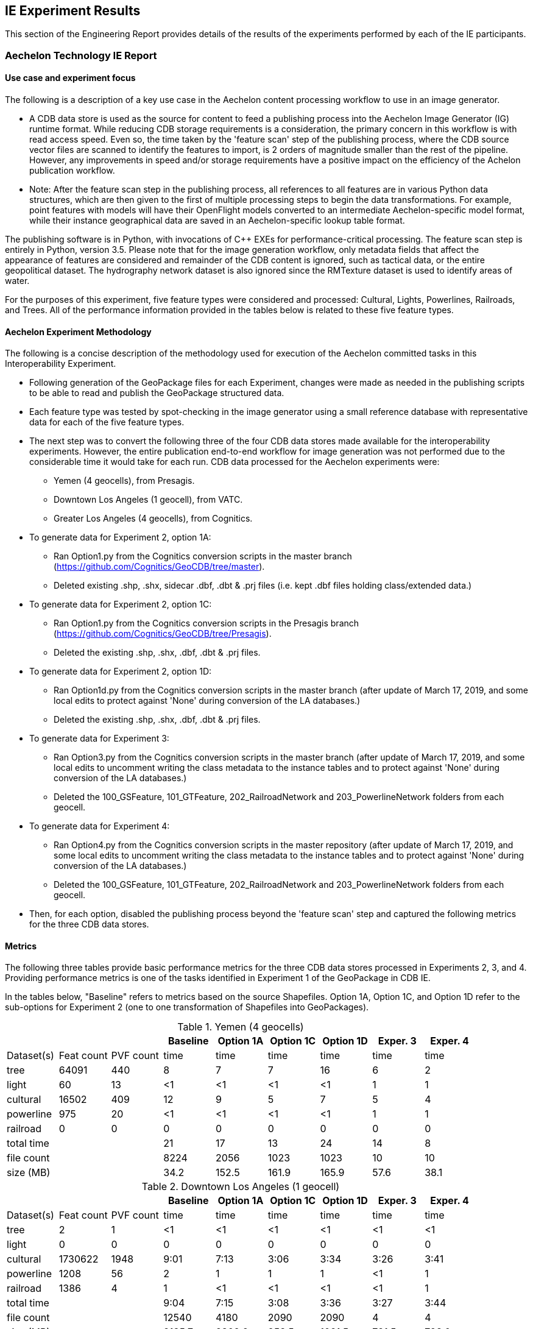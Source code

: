 [[ResultsClause]]
== IE Experiment Results

This section of the Engineering Report provides details of the results of the experiments performed by each of the IE participants.

=== Aechelon Technology IE Report

==== Use case and experiment focus

The following is a description of a key use case in the Aechelon content processing workflow to use in an image generator.

* A CDB data store is used as the source for content to feed a publishing process into the Aechelon Image Generator (IG) runtime format. While reducing CDB storage requirements is a consideration, the primary concern in this workflow is with read access speed. Even so, the time taken by the 'feature scan' step of the publishing process, where the CDB source vector files are scanned to identify the features to import, is 2 orders of magnitude smaller than the rest of the pipeline. However, any improvements in speed and/or storage requirements have a positive impact on the efficiency of the Achelon publication workflow.
* Note: After the feature scan step in the publishing process, all references to all features are in various Python data structures, which are then given to the first of multiple processing steps to begin the data transformations. For example, point features with models will have their OpenFlight models converted to an intermediate Aechelon-specific model format, while their instance geographical data are saved in an Aechelon-specific lookup table format.

The publishing software is in Python, with invocations of C++ EXEs for performance-critical processing. The feature scan step is entirely in Python, version 3.5. Please note that for the image generation workflow, only metadata fields that affect the appearance of features are considered and remainder of the CDB content is ignored, such as tactical data, or the entire geopolitical dataset. The hydrography network dataset is also ignored since the RMTexture dataset is used to identify areas of water.

For the purposes of this experiment, five feature types were considered and processed: Cultural, Lights, Powerlines, Railroads, and Trees. All of the performance information provided in the tables below is related to these five feature types.

==== Aechelon Experiment Methodology

The following is a concise description of the methodology used for execution of the Aechelon committed tasks in this Interoperability Experiment.

* Following generation of the GeoPackage files for each Experiment, changes were made as needed in the publishing scripts to be able to read and publish the GeoPackage structured data.
* Each feature type was tested by spot-checking in the image generator using a small reference database with representative data for each of the five feature types.
* The next step was to convert the following three of the four CDB data stores made available for the interoperability experiments. However, the entire publication end-to-end workflow for image generation was not performed due to the considerable time it would take for each run. CDB data processed for the Aechelon experiments were:
  ** Yemen (4 geocells), from Presagis.
  ** Downtown Los Angeles (1 geocell), from VATC.
  ** Greater Los Angeles (4 geocells), from Cognitics.
* To generate data for Experiment 2, option 1A:
  ** Ran Option1.py from the Cognitics conversion scripts in the master branch (https://github.com/Cognitics/GeoCDB/tree/master).
  ** Deleted existing .shp, .shx, sidecar .dbf, .dbt & .prj files (i.e. kept .dbf files holding class/extended data.)
* To generate data for Experiment 2, option 1C:
  ** Ran Option1.py from the Cognitics conversion scripts in the Presagis branch (https://github.com/Cognitics/GeoCDB/tree/Presagis).
  ** Deleted the existing .shp, .shx, .dbf, .dbt & .prj files.
* To generate data for Experiment 2, option 1D:
  ** Ran Option1d.py from the Cognitics conversion scripts in the master branch (after update of March 17, 2019, and some local edits to protect against 'None' during conversion of the LA databases.)
  ** Deleted the existing .shp, .shx, .dbf, .dbt & .prj files.
* To generate data for Experiment 3:
  ** Ran Option3.py from the Cognitics conversion scripts in the master branch (after update of March 17, 2019, and some local edits to uncomment writing the class metadata to the instance tables and to protect against 'None' during conversion of the LA databases.)
  ** Deleted the 100_GSFeature, 101_GTFeature, 202_RailroadNetwork and 203_PowerlineNetwork folders from each geocell.
* To generate data for Experiment 4:
  ** Ran Option4.py from the Cognitics conversion scripts in the master repository (after update of March 17, 2019, and some local edits to uncomment writing the class metadata to the instance tables and to protect against 'None' during conversion of the LA databases.)
  ** Deleted the 100_GSFeature, 101_GTFeature, 202_RailroadNetwork and 203_PowerlineNetwork folders from each geocell.
* Then, for each option, disabled the publishing process beyond the 'feature scan' step and captured the following metrics for the three CDB data stores.

==== Metrics

The following three tables provide basic performance metrics for the three CDB data stores processed in Experiments 2, 3, and 4. Providing performance metrics is one of the tasks identified in Experiment 1 of the GeoPackage in CDB IE.

In the tables below, "Baseline" refers to metrics based on the source Shapefiles. Option 1A, Option 1C, and Option 1D refer to the sub-options for Experiment 2 (one to one transformation of Shapefiles into GeoPackages).

.Yemen (4 geocells)
[width="90%",options="header"]
|===
|           |           |          |Baseline  |Option 1A |Option 1C |Option 1D |Exper. 3 |Exper. 4
|Dataset(s) |Feat count |PVF count |     time |     time |     time |     time |    time |    time
|tree       |     64091 |     440  |        8 |        7 |        7 |       16 |       6 |       2
|light      |        60 |      13  |       <1 |       <1 |       <1 |       <1 |       1 |       1
|cultural   |     16502 |     409  |       12 |        9 |        5 |        7 |       5 |       4
|powerline  |       975 |      20  |       <1 |       <1 |       <1 |       <1 |       1 |       1
|railroad   |         0 |       0  |        0 |        0 |        0 |        0 |       0 |       0
|total time |  | |                         21 |       17 |       13 |       24 |      14 |       8
|file count |  | |                       8224 |     2056 |     1023 |     1023 |      10 |      10
|size (MB)  |  | |                        34.2|     152.5|     161.9|     165.9|     57.6|     38.1
|===


.Downtown Los Angeles (1 geocell)
[width="90%",options="header"]
|===
|           |           |          |Baseline  |Option 1A |Option 1C |Option 1D |Exper. 3 |Exper. 4

|Dataset(s) |Feat count |PVF count |     time |     time |     time |     time |    time |    time
|tree       |        2  |        1 |       <1 |       <1 |       <1 |       <1 |      <1 |      <1
|light      |        0  |        0 |        0 |        0 |        0 |        0 |       0 |       0
|cultural   |  1730622  |     1948 |     9:01 |     7:13 |     3:06 |     3:34 |    3:26 |    3:41
|powerline  |     1208  |       56 |        2 |        1 |        1 |        1 |      <1 |       1
|railroad   |     1386  |        4 |        1 |       <1 |       <1 |       <1 |      <1 |       1
|total time |   ||                      9:04 |     7:15 |     3:08 |     3:36 |    3:27 |    3:44
|file count |   ||                     12540 |     4180 |     2090 |     2090 |       4 |       4
|size (MB)  |   ||                     2185.7|    2309.2|     958.5|    1021.5|    791.5|    798.0
|===

.Greater Los Angeles (4 geocells)
[width="90%",options="header"]
|===
|           |           |          |Baseline  |Option 1A |Option 1C |Option 1D |Exper. 3 |Exper. 4

|Dataset(s) |Feat count |PVF count |     time |     time |     time |     time |    time |    time
|tree       |        5  |        2 |       <1 |        1 |       <1 |       <1 |       1 |      <1
|light      |        0  |        0 |        0 |        0 |        0 |        0 |       1 |      <1
|cultural   |  3138841  |     6013 |    15:02 |    12:02 |     6:14 |     7:25 |    6:57 |    7:17
|powerline  |     3932  |      160 |        1 |        1 |        1 |        1 |       1 |       1
|railroad   |     9367  |       87 |        1 |        1 |        1 |        1 |       1 |      <1
|total time |      ||                   15:04 |    12:05 |     6:16 |     7:27 |    7:01 |    7:19
|file count |      ||                   38961 |    12986 |     6493 |     6493 |      14 |      14
|size (MB)  |      ||                   3738.2|    4275.9|    1958.6|    2067.0|   1335.7|   1339.3
|===

==== Legend

* Feat count: feature count of valid features found of the given type
* PVF count: primary vector file count, after validation, for the given type (i.e. only counting .shp files for Experiment 1 or .gpkg files for Experiment 2.)
* Time: in minute:second notation when over 1 minute, else in seconds
* The cultural feature dataset is from both 100_GSFeatures (S001_T001 & S002_T001) and 101_GTFeatures (S001_T001)
* File count: total number of files from 100_GSFeatures, 101_GTFeatures, 202_RailroadNetwork & 203_PowerLineNetwork
* Size: storage, in MB, used by all the files from 100_GSFeatures, 101_GTFeatures, 202_RailroadNetwork & 203_PowerLineNetwork

==== Notes and observations
* All source CDB files were on a local RAID drive so network traffic did not contribute to the timings.
* In the Greater Los Angeles database, there were somehow more features of some types coming from GeoPackage files compared to Shapefiles (3140180 instead of 3138841 cultural features, and 4012 instead of 3932 powerline features), but there were also over 1000 warnings from OGR during conversion and while reading of the type "Warning 1: Unable to parse srs_id '100000' well-known text ''." After the 1000th such warning, also got "More than 1000 errors or warnings have been reported. No more will be reported from now."  Perhaps the conversion from Shapefiles to GeoPackages with `ogr2ogr` - an executable provided by OGR - generated these excess invalid files. These warnings appeared in the Downtown LA database as well, but the feature counts matched after conversion. Checking any further downstream for discrepancies in the processing pipeline was not performed.
* For the powerline network dataset, statistics include both the tower point features and the wire lineal features.
* There is a slight increase in the file size in the Los Angeles databases when comparing the results of Experiment 3 and Experiment 4. However, there is a significant decrease in the size of the Yemen database. From a quick inspection of the data, this seems to correlate with the fact that almost all the cultural features in Los Angeles come from 100_GSFeatures which require unique records per instance, whereas for Yemen the majority of cultural features come from 101_GTFeatures.
* Experiment 3 has slightly better timings for large-count datasets than Experiment 4 in our use case since we scan each LOD in order, so having LODs in separate layers in the option 3 GeoPackage performs better.

=== CAE Results for Experiment 2

==== Focus of the Experiment

CAE focused on Experiment #2 as described in Section 5 - Details of the Experiments Performed. Specifically, CAE focused on the part of the experiment where each Shapefile is replaced by one GeoPackage file.

CAE performed a series of tests to measure the impact of Shapefile-to-GeoPackage conversion on file size, file count, network transfer, and decode performance. These tests are detailed in the following sections.

CAE conclusion with some observations and recommendations for futher development of the standard can be found in Section 7 - Recommendations.

==== Comparing File Formats

The first step of the CAE experiment was to compare other file formats that would be appropriate to store CDB Vector Data. These formats include GeoJSON and GML in addition to Shapefiles and GeoPackages. The table below lists the observed file sizes.

.Converted File Sizes
[options="header"]
|=========================
| |Shapefile | GeoPackage | GeoJSON | GML
| Small input   >|  0.5 KB >|  112 KB >|  0.5 KB >|  3.6 KB
| Medium input  >|   32 KB >|  152 KB >|   48 KB >|  106 KB
| Large input   >|  336 KB >|  520 KB >|  824 KB >|  928 KB
| Largest input >| 2686 KB >| 3084 KB >| 4410 KB >| 9008 KB
|=========================

Notes and observations:

* GeoPackages are very space-inefficient at encoding small numbers of features. An amount of data that requires 0.5 KB in Shapefile or GeoJSON encoding was observed to require 112 KB as output by `ogr2ogr`. However, not all database objects generated by `ogr2ogr` appear to be strictly required by the standard, and we were able to construct a GeoPackage that should be minimally standard-compliant in as little as 36 KB. This was done by not including optional tables, indexes, triggers, or sequences.
* The actual space required on disk increases these numbers to varying degrees. The minimum disk space required for a Shapefile in this test CAE observed to be 12 KB (3 files times 4 KB allocation unit size).
* GeoJSON and GML are less space-efficient than binary alternatives at larger file sizes. GML is particularly large, being in some cases more than twice the size of a GeoJSON file and three times the size of the corresponding Shapefile. However, GeoJSON and GML remain interesting from the standpoint of interoperability.

Notably, CAE also observed that every new table added to a SQLite database increases the size by a minimum of 4 KB, which is presumably an internal allocation unit intended to support real-time addition of data rows.

CAE also did a simple read-performance test on each of these files. For this test, CAE measured the time taken by GDAL to open the file, iterate through all features, then close the file. All measurements represent the mean of 8 runs.

.Initial Read Performance Test
[options="header"]
|=========================
| | Shapefile | GeoPackage | GeoJSON | GML
| Small input   >|   2.3 ms >|  4.6 ms >|   0.7 ms >|   2.3 ms
| Medium input  >|   5.5 ms >|  4.6 ms >|   4.3 ms >|   4.7 ms
| Large input   >|  14.3 ms >|  6.7 ms >|  53.0 ms >|  18.6 ms
| Largest input >| 278.5 ms >| 40.4 ms >| 347.0 ms >| 183.3 ms
|=========================

Notes and observations:

* GeoPackage read performance scales extremely well at these file sizes. However, there is a fixed overhead that is rather larger than for the other file formats.

* GML read performance scales favorably to Shapefiles, with a fixed overhead comparable to Shapefiles (at least in GDAL).

* GeoJSON has a very low fixed overhead, but scales surprisingly poorly. CAE strongly suspects that this performance problem is due to GDAL's use of the `libjson` library. For future performance tests with this format, CAE strongly recommends using RapidJSON ( http://rapidjson.org/ ) or other comparably fast JSON parser. At least one benchmark ( https://github.com/mloskot/json_benchmark ) reports libjson as being 30 times slower than RapidJSON for GeoJSON data, and another benchmark reports that libjson does not correctly handle UTF-8 data ( https://github.com/miloyip/nativejson-benchmark ), which could be an interoperability issue. With a faster JSON parser, CAE expects performance to be similar to GML or even faster due to smaller file size.


==== Modifications to the GDAL/OGR Library

In preparation for more comprehensive tests, CAE then made a few minor modifications to the GDAL library to ensure that the Shapefile-to-GeoPackage conversion was sufficiently lossless for our purposes.

CAE made the following modifications:

* Stopping the library from optimizing away the M dimension in the case of 2D measured geometry. (This optimization saves some space where all M values are `nodata`, but it changes the declared type of the geometry.)
* Mapping the `Logical` DBF field type to the OGR field type `OFTInteger` subtype `OFSTBoolean`. The DBF logical field type was previously handled as a string.
* Mapping the DBF logical values "T" and "F" to "1" and "0", respectively.
* Allowing the DBF reader to correctly read dates with the format `YYYY/MM/DD`.

==== Converting a Full CDB

CAE did not use the sample CDB provided by the participants because their goal was to compare the performance of CAE internal applications when running with a CDB produced by CAE before and after the replacement of Shapefiles with GeoPackage files.

However, CAE believes that their findings may apply equally well to other databases.

CAE built a customized script that invoked the `ogr2ogr` executable to convert all vector files in two CDBs. Class DBF files and junction DBF files were converted to standalone GeoPackage files.

CAE found that the conversion to GeoPackages can substantially increase the amount of disk space required for vector data.

.Disk Space Required
[options="header"]
|=========================
| | ESRI Shapefiles | ESRI Shapefiles (disk) | GeoPackages
| CDB 1 >|  10.1 GB >|  10.4 GB >|  16.4 GB
| CDB 2 >|  12.4 GB >|  20.6 GB >| 119.1 GB
|=========================

Notes and observations:

* Some of the CAE CDBs have a very large number of very small vector files. This leads to an increase in disk space usage: CDB 2 in particular requires 20.6 GB to store 12.4 GB of Shapefiles (assuming a 4 KB allocation unit).
* CAE has not done a complete measurement of file size distributions, but in the case of CDB 1, we do know that over 40 percent of the Shapefiles consist of a single .dbf. The median Esri Shapefile size (sum of .shp/.shx/.dbf/.dbt) is about 3 KB, lower quartile under 1 KB, upper quartile 38 KB. Only 20% of the Shapefiles are larger than 112 KB.
* CDB 2, which CAE believes approaches a worst-case scenario in terms of disk usage increase, has a nearly 6 times increase in on-disk vector data-storage requirements (from 20.6 GB to 119.1 GB). This constitutes a non-negligible risk.

==== Network Test

The CAE application of CDB involves networked client/server systems, so a key performance factor is the time required to request and transfer files over a network. For this test, CAE measured the time taken for a client to request and transfer a selection of vector data files from a networked server. Files were loaded "cold": the CDB data volume was freshly mounted immediately before each test to ensure that the OS file cache was clear. This test loaded files from CDB 2.

.Network Test
[options="header"]
|=========================
| | ESRI Shapefiles | GeoPackages
| Request/Open/Transfer Time >| 5132 ms >| 3475 ms
| Files Transferred >| 669 files >| 223 files
| Data Transferred >| 107 MB >| 161 MB
|=========================

Notes and observations:

* This test does not load class- or extended-attribute files.

* The file-count reduction ratio is 3:1, not 4:1. We do not store 0-byte files if we can avoid it.

* The amount of data transferred is larger for GeoPackages than for Shapefiles, but the number of files requested is substantially smaller. The largest performance factor in this test seems to be the reduction in the number of files requested, not the I/O volume.

* The data transfer increase was only about 1.5x, compared with a 9.6x increase (12.4 GB to 119.1 GB) in total vector data for this CDB. This test should therefore not be taken an indication of worst-case performance, and suggests that the density of geographic features could vary considerably from location to location. Determination of an accurate worst-case performance profile would require more extensive experiments.

==== Real-Time CDB Client Device

The final test was to benchmark the loading time for a certain geographical region in a real time system. CAE measured the decode time, number of files and data transfer volume. The real time system is the client device consuming OGC CDB data over the network. This test loaded files from both CDB 1 and CDB 2.

.Real-Time CDB Client Test
[options="header"]
|=========================
| | ESRI Shapefiles | GeoPackages | difference (+/-)
| Decode-only Time >| 7.37 s >| 5.65 s (GDAL [*]) +
10.81 s (internal) >| +9.09 s
| Files decoded >| 5680 files >| 2838 files >| 50% fewer files
| Data transferred >| 479 MB >| 906 MB >| 89.1% more bytes
|=========================

[*] Our observed GeoPackage decode time is split into GDAL-related processing and internal format conversion (which is not optimized). Although our total GeoPackage decode time was measured at 9.09 seconds slower than Shapefile decode time, the GDAL-only portion of the decode time was 1.72 seconds faster. Writing a well-optimized GeoPackage decoder that decoded directly from SQLite into CAE's internal representation should expect a small performance win.

Notes and observations:

* This test loads class- and extended-attribute files where present.
* The file-count reduction ratio is 2:1, not 4:1. We do not store 0-byte files if we can avoid it.
* We did observe a slight overall slowdown in the system, but the total slowdown was less than the 9.09 seconds observed in the decode process. This suggests that the performance gained by halving the file count was greater than the performance lost by doubling the I/O bandwidth requirements.

=== Compusult Results from Experiment 2
Approach: One GeoPackage per LOD per dataset

CDB: CDBYemen_4.0.0

Available Datasets:

- 101_GTFeature
- 100_GSFeature
- 401_Navigation
- 201_RoadNetwork

Number of Shapefiles processed: 358
Number of GeoPackages created: 18
Total byte size of Shapefiles (bytes): 3,569,324
Total byte size of GeoPackages (bytes): 41,715,712
Elapsed time (seconds): 173

=== FlightSafety Experiment Results

==== FlightSafety International's Use Case for CDB
FlightSafety has developed both a CDB generation tool and a CDB Publisher client.  The performance requirements of the CDB Publisher are much greater than CDB generation, so this report will focus on loading and consuming a CDB dataset. The CDB Publisher uses a CDB data store as the source data for building the synthetic environment for FlightSafety's VITAL 1100 image generator system.  These systems are used for pilot training on a variety of flight simulator systems. The Publisher does not do any preprocessing of the CDB dataset; all CDB data that it consumes is discovered and loaded during the publishing.  This approach was chosen due to the world-wide scope of CDB and unknown quantity of content.  The CDB well defined storage structure makes it easy to find the file(s) containing the data needed for the synthetic environment creation. Based on the flight training system requirements, an appropriate level of detail of vector and model data is discovered and loaded.  The Publisher adapts to the available levels of detail of vector data, and the flight characteristics of the training device. The publishing system is primarily in C++, and the testing was all performed with C++ libraries and code.  The Shapefile API that is tested is a custom FlightSafety library, optimized for faster performance.

==== FlightSafety Experiment Focus
The experiments were focused on just-in-time uses of CDB, similar to how a FlightSafety visual system would use the data. Statistics were collected on the original CDB dataset, and the converted GeoPackage CDB datasets.  These were used to infer the cost of database configuration management and transmission/deployment to a training device. Testing was done on both currently encoded CDB Shapefiles and on converted GeoPackage encoded files (Experiment 2, options 1, 3, and 4). Tests focused on the latency of loading files, processing data, and closing files. Tests were done on different conversion options and settings to come up with optimal recommendations

==== FlightSafety Experiment Methodology

The following describes the methodology used to evaluate, convert and test the CDB datasets using GeoPackage vector encoding.

===== Data Acquisition:
Three CDB datasets were downloaded (from Cognitics, Presagis, and VATC) and loaded on an internal system. The datasets were then split into two CDBs, one of which contains all vector data and the other containing all the other CDB content.  These two CDBs were linked together using CDB's versioning mechanism. This allowed the FlightSafety publisher to see the data as a single dataset. Further:
- Any official or unofficial extension to the CDB was removed for testing purposes.
- Any 0 size vector files were deleted from the CDB with vector data.  These were 0 size shp and shx files for datasets that should only be dbf, and cases of 0 size dbt files when they weren't needed alongside their dbf parent file.

===== Data Evaluation:
All three CDB datasets were flown using FlightSafety's VITAL 1100 image generator and CDB publisher. During the fly-through, any data artifacts were noted and recorded.

===== Data Conversion:
The Python conversion scripts developed by Cognitics, Inc. were downloaded from GitHub. The scripts were modified to properly flatten class-level attributes into the feature table, and to properly handle DBase floating point and logical field types.  Index tables were also added to aid SQL queries designed to get back data for a specific CDB vector file. Script changes were published to a public GitHub under a FlightSafety account (link). When the scripts were run, they created a new output directory for the CDB vector data.  The Metadata folder was copied from the original vector CDB version, which then links this GeoPackage version to the rest of the CDB data. The three main conversion scripts used implemented GeoPackage encoding for Experiment 2 (and sub-options), Experiment 3 and Experiment 4.

===== GeoPackage Testing:
The initial data collection centered on the number of vector files and how much disk space was consumed.  All full CDB storage devices used a 4 KB block size and recorded sizes include the "dead" space due to the minimum block size. The initial tests were testing Shapefiles vs. Option 1.  All vector files were located and timed on the file open and accessing the data within the file.  Total processing time was recorded and compared between the two encodings.  This test accessed the geometry and all the attributes, whether they would have been used by the FlightSafety CDB publisher or not.

The next set of tests involved working with worst case examples and comparing the same file open and access time as before, but for single files.  This highlights performance on the largest vector files.  The average performance times are reported here.

Further testing was performed to see what the trade-offs were between Experiments 2, 3, and 4.  These included loading identical vectors (from a single original Shapefile) from each of three GeoPackage files converted in different ways:

- GeoPackage Experiment 2 in the IE Activity Plan was a straight conversion of the Shapefile.  The GeoPackage contains a single data table with flattened class-level attributes, with the same number of records as the original Shapefile
- GeoPackage Experiment 3 in the IE Activity Plan was a conversion of each CDB dataset's features into a table for each level of detail (LOD) and component selector set, placed into a single GeoPackage (1 per dataset).  It also contained the most tables, and typically had more feature records than option 1 but fewer than option 4.
- GeoPackage Experiment 4 in the IE Activity Plan was a conversion of each CDB dataset's features into a table for each component selector set, placed into a single GeoPackage (1 per dataset).  This method placed all levels of detail into the same table, resulting in a handful of tables, but possibly millions of features per table.

Note: _The results for Experiment 1 (Conversion) are provided in the discussions of IE Experiments 2, 3, and 4._

==== FlightSafety Metrics

===== Original Dataset Statistics
Basic statistics were collected on the original CDB datasets used in the Interoperability Experiment.  The CDB storage size and file counts do not include any 0-sized files (they were not required by the CDB specification) and do not include non-standard extension data.  The last two rows represent the proportion of vector data in the CDB, by the percentage of files and storage used.  The vector datasets used are:
- 100_GSFeature
- 101_GTFeature
- 102_GeoPolitical
- 201_RoadNetwork
- 202_RailroadNetwork
- 203_PowerlineNetwork
- 204_HydrographyNetwork
- 401_Navigation

.Table of Dataset Statistics
[width="90%",options="header"]
|===
|           | Northwest Pacific|  Yemen|Los Angeles
|*Provider*	  |Cognitics	 |Presagis	|VATC
|*CDB Geocell Tiles*|	27|	4|	1
|*CDB Storage Size*|	214 GB	|17.4 GB	|59.6 GB
|*CDB File Count*|	427,536 files	|112,837 files	|62,895 files
|*Vector Storage Size*|	9,152 MB	|53.4 MB	|2,381 MB
|*Vector File Count*|	109,490 files	|4714 files	|13,075 files
|% of CDB storage as vectors	|4.18 %	|0.30 %	|3.90 %
|% of CDB files as vectors	|25.6 %	|4.18 %	|20.8 %
|===

The main takeaway from this table is that vector data does not consume a large amount of storage space, but accounts for a prodigious number of files within a typical CDB.  The main driver of file counts are that Shapefiles are a multi-file format, where three (or four with the .prj projection file) files represent a single Shapefile.  In addition to the multi-file format, CDB uses extra class-level and extended-level attributes encoded as extra DBF files.  So anywhere from 3 to 8 files are used to represent a single logical vector file.

===== Specific Vector File Test Data
Some of the testing below involved loading specific point/linear/areal vectors that represent a single Shapefile.  For these tests, examples were found that represent "worst-case" examples of large vector files.  These larger files would take more time to load, and most occurred within higher LODs that would lead to larger tables in Experiments 3 and 4.  The following table records the specific Shapefile data for individual tests.

[width="90%",options="header"]
|===
|  | Northwest Pacific	| Yemen	|Los Angeles
|*Point Vector* |	N46W124_D101_S002_T001_L04_U15_R12	| N12E045_D100_S001_T001_L04_U12_R0	| N34W119_D100_S001_T001_L05_U8_R20
|*Linear Vector* |	N48W123_D201_S002_T003_L01_U0_R0	| N12E045_D201_S002_T003_L00_U0_R0	| N34W119_D201_S002_T003_L04_U1_R15
|*Areal Vector* |	N47W120_D204_S002_T005_L02_U0_R2	| N12E044_D100_S002_T005_L02_U3_R3	| N34W119_D204_S002_T005_L03_U4_R7
|===

==== Shapefile vs. GeoPackage Experiment 2 Testing

===== Experiment 2 Conversion Statistics
Before the first set of tests, the CDB datasets were converted one-to-one from Shapefiles to GeoPackage, using the Option 1a conversion.  Dataset statistics were then collected on the new datasets and compared with the original datasets.

[width="90%",options="header"]
|===
|  | Northwest Pacific	| Yemen	|Los Angeles
|*Shapefile Vector Storage Size* |	9,152 MB	|53.4 MB	|2,381 MB
|*Shapefile Vector File Count* |	109,490 files	|4714 files	|13,075 files
|*GeoPackage Storage Size* |	17,827 MB	|157.9 MB	|938 MB
|*GeoPackage File Count* |	25,083 files	|1,146 files	|2,615 files
|*Relative Size (>1 is larger)* |	1.95	|2.96	|0.39
|*% Fewer Vector Files* |	77 %	|76 %	|80 %
|===

File counts for the GeoPackage CDB were between a 4:1 and 5:1 reduction in vector files.  The size changes varied dramatically, likely due to how efficient the attributes were packed into the original Shapefile's instance and class-level DBF files.  In general, an increase in CDB size is expected using the approaches defined in Experiment 2.

===== Experiment 2 Testing Focus
The testing focused on the latency of loading and processing the vector data files, and traversing all the geometry features and attributes.  This approach was used to simulate a flight simulation client's use of CDB.

===== Test Procedure 1
The first test was to traverse the entire CDB dataset, find all the vector files and collect the time it took to open, process, and close each vector file.  For each dataset, every vector file was located by walking the directory structure, and then the file loading and processing was timed.  This test was run 30 times on the smaller CDB datasets (Yemen and Los Angeles) and 10 times on the larger Northwest Pacific dataset.  The sum of the file load and process steps are recorded below (while ignoring the file search times).

[width="90%",options="header"]
|===
|*All Vector Files*| Northwest Pacific	| Yemen	|Los Angeles
|*Shapefile Timing* |	835 sec	|10.2 sec	|27.5 sec
|*GeoPackage Timing* |	478 sec	|4.2 sec	|25.7 sec
|*GeoPackage Speed Comparison* |	42% faster	|58% faster	|6.7% faster
|*Average Shapefile Storage Size* |	374 kB	|48 kB	|923 kB
|===

This table shows, on average, that using GeoPackages is faster than using Shapefiles.  These results imply that GeoPackage has a better advantage with smaller files. For example, GeoPackage performed best on Yemen with its relatively small Shapefile/vector files.  However, there is less of an advantage with larger vector files. Therefore, further testing using larger files is recommended.

===== Test Procedure 2
The next set of tests focused on some of the largest individual vector files. This test was performed to evaluate some of the worst case examples.  The exact file names are mentioned above in the Specific Vector File Test Data section.  These test datasets were much larger than the average vector file and cover the three basic geometry types: Points, Line Strings and Polygons.  This allowed testing of files that have many attributes compared to coordinates (points), and testing of files with many coordinates compared to the number of attributes (polygons).

- The file size for Shapefiles includes both the instance-level files (.shp, .shx, .dbf) and the class-level attributes (.dbf), but no extended attributes or projection information.  The GeoPackage file size was the single .gpkg file.
- The timing numbers include opening the file and traversing the geometry and every attribute in each record, including those that would otherwise not be used by the FlightSafety client.  The timing test was performed 100 times alternating between loading from the Shapefile CDB dataset, and the equivalent GeoPackage CDB dataset.
- The last row represents the relative performance of GeoPackage as compared to Shapefiles, with a number higher than 1.0 representing increased speed.

[width="90%",options="header"]
|===
|*Point Vectors*| Northwest Pacific	| Yemen	|Los Angeles
|*Feature Count* |	16,384	|5,552	|4,734
|*Shapefile Size* |	1.91 MB	|1.40 MB	|3.63 MB
|*GeoPackage Size* |	3.93 MB	|1.46 MB	|1.18 MB
|*Shapefile Read* |	55.8 ms	|64.4 ms	|17.4 ms
|*GeoPackage Read* |	82.3 ms	|36.78 ms	|39.9 ms
|*Relative GeoPackage +
Performance +
(>1.0 is faster)* |	0.678	|1.751	|0.437
|===

GeoPackage performance numbers were mixed for point data.  The GeoPackage performance seems linear with the number of features, but the Shapefile API tested was much faster on one case (Los Angeles) and much slower on another (Yemen).

Note:  _The Northwest Pacific dataset uses a minimal number of class-level attributes, resulting in a larger flattened GeoPackage size.  In contrast, the Los Angeles dataset uses mostly unique class-level attributes, which yields a larger overall Shapefile size, but smaller GeoPackage size because fewer class-level attributes needed to be duplicated._

[width="90%",options="header"]
|===
|*Line String Vectors*| Northwest Pacific	| Yemen	|Los Angeles
|*Feature Count* |	8,183	|2,457	|3,343
|*Shapefile Size* |	1.96 MB	|0.71 MB	|2.83 MB
|*GeoPackage Size* |	2.65 MB	|1.08 MB	|1.18 MB
|*Shapefile Read* |	62.2 ms	|26.3 ms	|17.4 ms
|*GeoPackage Read* |	49.9 ms	|19.0 ms	|23.1 ms
|* Relative GeoPackage +
Performance +
(>1.0 is faster)* |	1.246	|1.383	|1.225
|===

The use of GeoPackage increased performance across the board when linear data (22-38%) is processed and used.

[width="90%",options="header"]
|===
|*PolygonVectors*| Northwest Pacific	| Yemen	|Los Angeles
|*Feature Count* |	94	|198	|127
|*Shapefile Size* |	388 kB	|387 kB	|126 kB
|*GeoPackage Size* |	512 kB	|556 kB	|188 kB
|*Shapefile Read* |	9.3 ms	|10.0 ms	|7.3 ms
|*GeoPackage Read* |	6.3 ms	|6.4 ms	|4.9 ms
|*Relative GeoPackage +
Performance +
(>1.0 is faster)* |	1.476	|1.569	|1.502
|===

Larger performance increases for areal data (47% - 56%), at the cost of relatively larger storage size. However, the sample size (number of polygon features) is quite small.

==== GeoPackage Experiments 3 and 4 Testing

===== Experiments 3 & 4 Conversion Statistics

In addition to the one-to-one Shapefile to GeoPackage encoding, FlightSafety wished to also test the other GeoPackage encodings represented by Experiments 3 and 4.  Conversions were performed to create these new CDB datasets using the modified Python conversion scripts.  These were tested against the Experiment CDB datasets used in the previous tests.  The dataset statistics (file sizes and counts) are in the table below.  Conversion notes include:

- The parts of the file name (dataset code/component selectors/lod/row/column values) were initially stored as strings.  Converting these to integers led to about a 10% improvement over the initial string conversion.
- Index tables were created for the parts of the filename that did not comprise the table name.  This led to significant improvements that were up to 90% faster than without the index.
-- Experiment 3 table names were of the form:  "D100_L04_S001_T001".  So indexes were created for the row and column values, assuming that a user might want to generate a SQL query on that table's row and column values.
-- Experiment 4 table names were of the form:  "D100_S001_T001".  So indexes were created for the LOD, row and column values, assuming that a user might want to generate a SQL query on that table's LOD and row and column values.

[width="90%",options="header"]
|===
|*Conversion Statistics*| Northwest Pacific	| Yemen	|Los Angeles
|*GeoPackage Experiment 2 File Count* |	25,083 files	|1,146 files	|2,615 files
|*GeoPackage Experiments 3/4 File Count* |	161 files	|22 files	|7 files
|*% Fewer Vector Files +
Experiments 3/4 vs Experiment 2* |	99.4 %	|98 %	|99.7 %
|===

As expected the number of files is much smaller for Experiments 3 or 4.

[width="90%",options="header"]
|===
|*Conversion Statistics*| Northwest Pacific	| Yemen	|Los Angeles
|*Shapefile Storage Size* |	9,152 MB	|53.4 MB	|2,381 MB
|*GeoPackage Ex 2 Storage Size* |	17,827 MB	|157.9 MB	|938 MB
|*GeoPackage Ex 3 Storage Size* |	16,479 MB	|59.3 MB	|728 MB
|*GeoPackage Ex 4 Storage Size* |	16,729 MB	|55.5 MB	|740 MB
|*Experiments 2 & 3 Relative Size +
(> 1 is larger)* |	0.92	|0.38	|0.78
|*Experiments 2 & 4 Relative Size +
(> 1 is larger)* |	0.94	|0.35	|0.79
|*Shapefile vs Experiment 3 Size +
(> 1 is larger)* |	1.80	|1.11	|0.31
|*Shapefile vs Experiment 4 Size +
(> 1 is larger)* |	1.83	|1.04	|0.31
|===

In all cases, the combined GeoPackage datasets required less storage than the Experiment 2 GeoPackage files. This was true even though the combined datasets have index tables that the Experiment 2 GeoPackages do not have.  Note that in all cases even combining the GeoPackage files into a minimal set does not lead to a smaller vector dataset than Shapefiles.

===== Testing Procedure
The testing focus for comparing the different GeoPackage encoding Experiments was on the latency of loading the GeoPackage file and using SQL queries to return the records converted from a single Shapefile.  This approach is similar to the Shapefiles vs GeoPackage testing done above, but the test was constructed slightly differently.

-	The GeoPackage was opened and an SQL query was performed to return the data that represented a single Shapefile's vector data.  In each query, the number of records in the table varied according to the type of conversion performed, but the amount of data and the values returned by the query were identical.
-	The SQL queries used for each GeoPackage Experiment were variations on the following:
--	Experiment 2:  SELECT * FROM 'D100_S001_T001_L04_U12_R0'
--	Experiment 3:  SELECT * FROM '100_GSFeature_L04_S001_T001' WHERE _UREF='12' AND _RREF='0'
--	Experiment 4:  SELECT * FROM '100_GSFeature_S001_T001' WHERE _LOD='4' AND _UREF='12' AND _RREF='0'
-	For timing purposes, each GeoPackage's open and query was run 100 times, alternating between each Experiment test in succession.
-	The relative speed row shows the performance hit of opening a larger GeoPackage with more tables and more records to search through.  For example, a 2.0 represents a test that took twice as long as the Experiment 2 test.
[width="90%",options="header"]
|===
|*Point Queries*| Northwest Pacific	| Yemen	|Los Angeles
|*Experiment 2 Table Size (Count)* |	16,384	|5,552	|4,734
|*Experiment 2 Read GeoPackage* |	87.3 ms	|39.6 ms	|38.6 ms
|*Experiment 3 Table Size (Count)* |	3,375,935	| 7,766	| 493,936
|*Experiment 3 SQL Query* |	138.2 ms	|59.3 ms	|51.5 ms
|*Speed Relative to Experiment 2 +
(>1 is faster)* |	0.63	|0.67	|0.75
|*Experiment 4 Table Size (Count)*|	6,865,325	|43,122	|2,842,150
|*Experiment 4 SQL Query*|	173.9 ms	|44.9 ms	|79.7 ms
|*Speed Relative to Experiment 2 +
(>1 is faster)* |	0.50	|0.88	|0.48
|===

Experiment 3 GeoPackage file opens are sensitive to the number of tables in the GeoPackage, and tend to dominate the timing of cases with fewer features.  Experiment 4 produced fewer tables and faster GeoPackage opens, but is more sensitive to the number of records in the table that need to be searched.

[width="90%",options="header"]
|===
|*Line String Queries*| Northwest Pacific	| Yemen	|Los Angeles
|*Experiment 2 Table Size (Count)* |	8,183	|2,457	|3,343
|*Experiment 2 Read GeoPackage* |	53.8 ms	|22.3 ms	|26.4 ms
|*Experiment 3 Table Size (Count)* |	16,454	|2,457	|80,697
|*Experiment 3 SQL Query*|	63.6 ms	|24.5 ms	|28.7 ms
|*Speed Relative to Experiment 2 +
(>1 is faster)* |	0.85	|0.91	|0.92
|*Experiment 4 Table Size (Count)* |	79,512	|2,457	|149,757
|*Experiment 4 SQL Query* |	52.4 ms	|23.0 ms	|29.7 ms
|*Speed Relative to Experiment 2 +
(>1 is faster)* |	1.03	|0.97	|0.89
|===

In both Experiments 3 and 4, GeoPackage files perform slightly worse, but perform better than the point query because of fewer features returned.

[width="90%",options="header"]
|===
|*Polygon Queries*| Northwest Pacific	| Yemen	|Los Angeles
|*Experiment 2 Table Size (Count)* |	94	|198	|127
|*Experiment 2 Read GeoPackage* |	5.4 ms	|6.1 ms	|4.3 ms
|*Experiment 3 Table Size (Count)* |	207	|330	|1,238
|*Experiment 3 SQL Query* |	11.3 ms	|16.2 ms	|6.3 ms
|*Speed Relative to Experiment 2 +
(>1 is faster)* |	0.48	|0.37	|0.69
|*Experiment 4 Table Size (Count)* |	2,250	|1,531	|1,480
|*Experiment 4 SQL Query* |	6.1 ms	|7.4 ms	|5.0 ms
|*Speed Relative to Experiment 2 +
(>1 is faster)* |	0.88	|0.82	|0.86
|===

The overhead of opening GeoPackage files with a large number of tables in the Experiment 3 encoding is particularly prominent in the polygon queries.  The Experiment 4 encoding is close to the single vector file per GeoPackage timing.

==== Further GeoPackage Experiment 3 & 4 Testing

===== Testing Procedure

The initial SQL query testing only performed a single query per GeoPackage open and close.  A more typical use case with Experiments 3 and 4 would be to hold a GeoPackage file open for longer periods of time, and perform more queries per file access.  In this test, the same query was performed but 100 queries were performed while the file was open.  There are limitations to the results of this test, as the same query was performed over and over.  It was likely that the parts of the file being accessed remained in memory the whole time, and this only measures the time to copy the data out of the GeoPackage file.  However, this is a starting point toward understanding the performance of repeated queries in a large file.

The test results show the time per query, plus a 1/100 portion of the GeoPackage open and close time.  The table also compares this time with Experiment 2's performance, where there is little gained by keeping the GeoPackage open.

===== Test Results

[width="90%",options="header"]
|===
|*Points - 100 Queries*| Northwest Pacific	| Yemen	|Los Angeles
|*Experiment 2 - 1 Query* |	87.3 ms	|46.0 ms	|38.6 ms
|*Experiment 3 - 100 Queries Average* |	64.6 ms	|25.9 ms	|26.4 ms
|*Percent Faster than Experiment 2* |	26%	|35%	|32%
|*Experiment 4 - 100 Queries Average* |	68.2 ms	|24.2 ms	|23.8 ms
|*Percent Faster than Experiment 2* |	22%	|39%	|38%
|===

Keeping the GeoPackage open between queries improves performance but note that not all cases are faster than the original Shapefile performance.

[width="90%",options="header"]
|===
|*Line Strings - 100 Queries*| Northwest Pacific	| Yemen	|Los Angeles
|*Experiment 2 - 1 Query* |	53.8 ms	|22.3 ms	|26.4 ms
|*Experiment 3 - 100 Queries Average* |	34.1 ms	|11.8 ms	|13.3 ms
|*Percent Faster than Experiment 2* |	37%	|47%	|49%
|*Experiment 4 - 100 Queries Average* |	34.9 ms	|11.1 ms	|13.3 ms
|*Percent Faster than Experiment 2* |	35%	|50%	|49%
|===

[width="90%",options="header"]
|===
|*Polygon - 100 Queries*| Northwest Pacific	| Yemen	|Los Angeles
|*Experiment 2 - 1 Query* |	5.4 ms	|6.1 ms	|4.3 ms
|*Experiment 3 - 100 Queries Average* |	1.1 ms	|1.6 ms	|0.78 ms
|*Percent Faster than Experiment 2* |	80%	|75%	|82%
|*Experiment 4 - 100 Queries Average* |	0.79 ms	|1.1 ms	|0.85 ms
|*Percent Faster than Experiment 2* |	85%	|82%	|80%
|===

This approach shows that there is some significant overhead in opening large GeoPackage files.  Keeping the GeoPackages open can mitigate some of the overhead.  We do not believe that a full client would see this level of performance, but there is a good possibility a client would see improved performance over Experiment 2.

=== Hexagon US Federal Technology Experiment Report
==== Experiment Methodology - Dataset Conversion

*Experiment 1* - While the initial direction of the Interoperability Experiment involved utilizing the provided open source scripts to facilitate the conversion, there was an interest expressed from a Data Creator role in performing this operation with other software. CDB Studio features the capability to both ingest and generate CDB data stores so this was a natural fit for this application and Hexagon US Federal’s participation. The conversion process was developed to align closely with the provided workflow but was slightly altered in specific ways in line with how the application ingests data. Although an exhaustive analysis of the differences between the custom conversion logic and the provided scripts was not performed, where possible any differences are noted in this report. For Experiment 1, the Shapefile data was converted by adding the feature geometry and instance-level attributes into a GeoPackage using built-in capabilities in the LuciadLightpseed API. Class attributes were stored in a separate table using the pattern in Option 1b where the CNAM attribute for each feature is a foreign key for the class attributes table. The extended attributes were stored in a separate RTE table as in Option 1d and linked by a mapping table in accordance with the RTE spec.

*Experiment 2* – For this experiment the vector feature and attribute information for each tile was converted into a single GeoPackage dataset. The CDB directory structure was maintained with folders under each vector component for the levels of detail and U designation and individual GeoPackages for each R offset.

*Experiment 3* – In this experiment all datasets for a specific vector component were combined into a single GeoPackage. The resulting dataset differed slightly from the suggested approach in that the individual tile datasets were not combined into a feature layer in the GeoPackage and instead were kept in separate layers. This facilitated the current architecture of CDB Studio which was built to ingest the data in a tiled manner. It is entirely possible to adjust this pattern to utilize combined features and leverage spatial queries against this larger feature table which might produce an ingest performance increase, but this modification was beyond the scope of the Interoperability Experiment. Class attributes were consolidated for the component into a single table.

*Experiment 4* – For the final experiment all the component datasets were further combined to create a single GeoPackage per geocell. As in Experiment 3, the class attributes were combined into a single table per component.

==== Experiment Methodology - Visualization

The visualization methodology was consistent between all experiments and relied heavily on the existing logic of the CDB Studio application with minor modifications. Standard visualization metrics were recorded and did not differ greatly between the original and the experimental datasets which was expected as the LuciadLightspeed API was designed in the Model-View-Controller (MVC) paradigm and keeps the source data and display components independent. Data ingestion was shown to be the more pertinent metric affecting the overall performance of the visualization software. CDB data stores are ingested using a lazy loading strategy to alleviate memory concerns. The current implementation did not utilize the extended attributes so although these were added to the converted GeoPackages they had no impact on the data ingest for visualization. CDB Studio was also designed to match the CDB data stores’ tiled architecture and data loads are done as tiles are needed to populate the current display area and scale. Further modifications could be done to improve efficiency with the vector data stored in the combined GeoPackages as in experiments 3 and 4 and produce faster data ingestion but this was out of scope for this Interoperability Experiment.

Visualization metrics were gathered on the initial load of the CDB datasets which involves an animated pan/zoom to the dataset area and an initial display of the data in a view encompassing the entire dataset bounds and at a coarse detail level.

==== Metrics

.Yemen
[width="90%",options="header"]
|===
| | Shapefile | Experiment 2 | Experiment 3 | Experiment 4
| Time to Convert (s) | N/A | 475 | 392 | 505
| Size on Disk (MB) | 52.2 | 156 | 61.8 | 60.2
| File Count | 9000 | 1011 | 24 | 4
| Data Ingest (s) | 0.82 | 0.30 | 3.07 | 3.80
| Heap Memory Usage (MB) | 146 | 176 | 192 | 271
| Frames Per Second 4+^.^| 170-210
|===

.Downtown LA
[width="90%",options="header"]
|===
| | Shapefile | Experiment 2 | Experiment 3 | Experiment 4
| Time to Convert (s) | N/A | 1626 | 21436 | 37113
| Size on Disk (MB) | 2389.1 | 1075.2 | 840.0 | 839.5
| File Count | 15198 | 2533 | 7 | 1
| Data Ingest (s) | 0.26 | 0.69 | 134.3 | 124.3
| Heap Memory Usage (MB) | 210 | 144 | 4368 | 7061
| Frames Per Second 4+^.^| 170-240
|===

==== Notes on Metrics

*Time to Convert* – This is the total time to process the conversion of the dataset from the original version containing Shapefile data into GeoPackages. Deletion of the original Shapefile data was done as a secondary manual step and was not included in this metric.

*Size on Disk* – The size on disk was obtained by viewing the Windows Explorer properties window on the Tiles folder of the generated data. It is not inclusive of unmodified data components such as imagery and elevation. The size reported for the original Shapefile dataset was a measure of the replaced files.

*File Count* – Similar to the size on disk, this metric was gathered by viewing the Windows Explorer properties view on the Tiles folder of the generated data and does not include data components that were unaffected by the GeoPackage conversion process.

*Data Ingest* – Data ingest is the time taken to load all vector data needed the initial display of the CDB data. The visualization logic loads data on demand for the given tiles so this is a subset of the full dataset and could vary greatly depending on the areas and levels of detail being viewed. This metric also only reflects the modified vector datasets.

*Memory Usage* – Similar to the data ingest metric, the memory usage is a measure of the heap memory footprint of the ingested data repeated across the different sample datasets. The number reported was the delta of general system heap memory utilized before loading the CDB dataset and after. Note that this is not the final memory footprint of the datasets but instead can include temporary data structures used during the ingest process that could later be garbage collected. As such this metric is meant to show the typical memory overhead involved with loading and visualizing a CDB dataset and not the continuing persistent state.

*Frames Per Second (FPS)* – The frames per second values were gathered by utilizing a diagnostic overlay in the CDB Studio application during the data ingest. This value fluctuates during the tests and a visual inspection of the overlay data was used to determine the typical range of these fluctuations.

==== Notes and Observations

-	The relative times for the dataset conversion differed with the size of the datasets involved. Generating the E3 and E4 datasets for Yemen were roughly on par with or faster than E2’s one-to-one conversion, but the large LA dataset showed a vast increase in time for E3 and E4 so the value of the specific method is tied to the expected use case. The E2 dataset with the one-to-one Shapefile to GeoPackage conversion was still faster than the original dataset which indicates that this increase involves GeoPackage access and scalability with large datasets.

-	The size of the GeoPackage datasets were above that of the original Shapefile data. This may be due to overhead and additional metadata in the GeoPackage format as it was much more prevalent on E2’s one-to-one conversion.

-	Adaptations to the architecture of CDB Studio could further improve efficiency with GeoPackage. Enhancements in the LuciadLightspeeed API could also aid performance, such as built-in RTE handling to minimize JDBC connections.

-	Backwards compatibility was built in with minimal effort in the modifications by defining a hierarchy of where to look for vector data. This order was arbitrarily chosen for this Interoperability Experiment, but a suggestion would be to define this order as part of a revision to the CDB standard.

=== Guidance
A couple of performance comments (so far):

. Structure of the data matters.  Timing differences in SQL queries on integers rather than strings is enough to matter.
. As mentioned by others, opening a GeoPackage with lots of tables is slower than having a single table (Experiment 3).
.Doing a query to get features out of a very large table is MUCH slower (Experiment 4).   40x slowdowns were observed for heavily forested areas when querying 4700 points out of a table with >2.8M points.
. The more columns a table has, the larger the slowdown (i.e., a query in Experiment 4 vs a query in Experiment 3 might take twice as long with 8 columns, but 4 times as long with 30 columns)
.. With more time, testing Experiment 2, Option 1b might be worthwhile.  It should yield faster queries to not flatten class-level attributes into the feature table.
